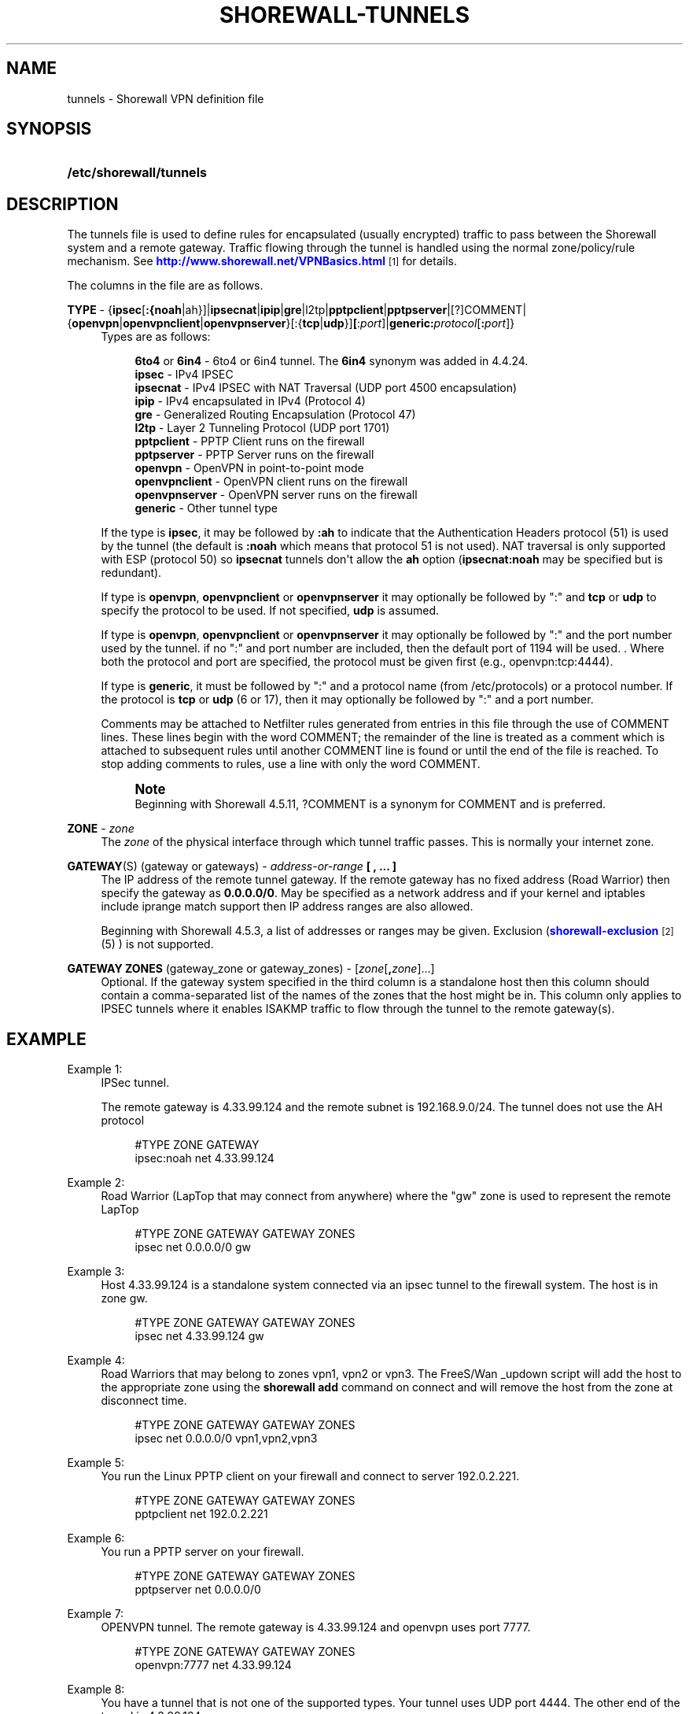 '\" t
.\"     Title: shorewall-tunnels
.\"    Author: [FIXME: author] [see http://docbook.sf.net/el/author]
.\" Generator: DocBook XSL Stylesheets v1.76.1 <http://docbook.sf.net/>
.\"      Date: 06/15/2014
.\"    Manual: Configuration Files
.\"    Source: Configuration Files
.\"  Language: English
.\"
.TH "SHOREWALL\-TUNNELS" "5" "06/15/2014" "Configuration Files" "Configuration Files"
.\" -----------------------------------------------------------------
.\" * Define some portability stuff
.\" -----------------------------------------------------------------
.\" ~~~~~~~~~~~~~~~~~~~~~~~~~~~~~~~~~~~~~~~~~~~~~~~~~~~~~~~~~~~~~~~~~
.\" http://bugs.debian.org/507673
.\" http://lists.gnu.org/archive/html/groff/2009-02/msg00013.html
.\" ~~~~~~~~~~~~~~~~~~~~~~~~~~~~~~~~~~~~~~~~~~~~~~~~~~~~~~~~~~~~~~~~~
.ie \n(.g .ds Aq \(aq
.el       .ds Aq '
.\" -----------------------------------------------------------------
.\" * set default formatting
.\" -----------------------------------------------------------------
.\" disable hyphenation
.nh
.\" disable justification (adjust text to left margin only)
.ad l
.\" -----------------------------------------------------------------
.\" * MAIN CONTENT STARTS HERE *
.\" -----------------------------------------------------------------
.SH "NAME"
tunnels \- Shorewall VPN definition file
.SH "SYNOPSIS"
.HP \w'\fB/etc/shorewall/tunnels\fR\ 'u
\fB/etc/shorewall/tunnels\fR
.SH "DESCRIPTION"
.PP
The tunnels file is used to define rules for encapsulated (usually encrypted) traffic to pass between the Shorewall system and a remote gateway\&. Traffic flowing through the tunnel is handled using the normal zone/policy/rule mechanism\&. See
\m[blue]\fBhttp://www\&.shorewall\&.net/VPNBasics\&.html\fR\m[]\&\s-2\u[1]\d\s+2
for details\&.
.PP
The columns in the file are as follows\&.
.PP
\fBTYPE\fR \- {\fBipsec\fR[\fB:{noah\fR|ah}]|\fBipsecnat\fR|\fBipip\fR|\fBgre\fR|l2tp|\fBpptpclient\fR|\fBpptpserver\fR|[?]COMMENT|{\fBopenvpn\fR|\fBopenvpnclient\fR|\fBopenvpnserver\fR}[:{\fBtcp\fR|\fBudp\fR}]\fB[\fR:\fIport\fR]|\fBgeneric\fR\fB:\fR\fIprotocol\fR[\fB:\fR\fIport\fR]}
.RS 4
Types are as follows:
.sp
.if n \{\
.RS 4
.\}
.nf
        \fB6to4\fR or \fB6in4\fR  \- 6to4 or 6in4 tunnel\&. The \fB6in4\fR synonym was added in 4\&.4\&.24\&.
        \fBipsec\fR         \- IPv4 IPSEC
        \fBipsecnat\fR      \- IPv4 IPSEC with NAT Traversal (UDP port 4500 encapsulation)
        \fBipip\fR          \- IPv4 encapsulated in IPv4 (Protocol 4)
        \fBgre\fR           \- Generalized Routing Encapsulation (Protocol 47)
        \fBl2tp\fR          \- Layer 2 Tunneling Protocol (UDP port 1701)
        \fBpptpclient\fR    \- PPTP Client runs on the firewall
        \fBpptpserver\fR    \- PPTP Server runs on the firewall
        \fBopenvpn\fR       \- OpenVPN in point\-to\-point mode
        \fBopenvpnclient\fR \- OpenVPN client runs on the firewall
        \fBopenvpnserver\fR \- OpenVPN server runs on the firewall
        \fBgeneric\fR       \- Other tunnel type
.fi
.if n \{\
.RE
.\}
.sp
If the type is
\fBipsec\fR, it may be followed by
\fB:ah\fR
to indicate that the Authentication Headers protocol (51) is used by the tunnel (the default is
\fB:noah\fR
which means that protocol 51 is not used)\&. NAT traversal is only supported with ESP (protocol 50) so
\fBipsecnat\fR
tunnels don\*(Aqt allow the
\fBah\fR
option (\fBipsecnat:noah\fR
may be specified but is redundant)\&.
.sp
If type is
\fBopenvpn\fR,
\fBopenvpnclient\fR
or
\fBopenvpnserver\fR
it may optionally be followed by ":" and
\fBtcp\fR
or
\fBudp\fR
to specify the protocol to be used\&. If not specified,
\fBudp\fR
is assumed\&.
.sp
If type is
\fBopenvpn\fR,
\fBopenvpnclient\fR
or
\fBopenvpnserver\fR
it may optionally be followed by ":" and the port number used by the tunnel\&. if no ":" and port number are included, then the default port of 1194 will be used\&. \&. Where both the protocol and port are specified, the protocol must be given first (e\&.g\&., openvpn:tcp:4444)\&.
.sp
If type is
\fBgeneric\fR, it must be followed by ":" and a protocol name (from /etc/protocols) or a protocol number\&. If the protocol is
\fBtcp\fR
or
\fBudp\fR
(6 or 17), then it may optionally be followed by ":" and a port number\&.
.sp
Comments may be attached to Netfilter rules generated from entries in this file through the use of COMMENT lines\&. These lines begin with the word COMMENT; the remainder of the line is treated as a comment which is attached to subsequent rules until another COMMENT line is found or until the end of the file is reached\&. To stop adding comments to rules, use a line with only the word COMMENT\&.
.if n \{\
.sp
.\}
.RS 4
.it 1 an-trap
.nr an-no-space-flag 1
.nr an-break-flag 1
.br
.ps +1
\fBNote\fR
.ps -1
.br
Beginning with Shorewall 4\&.5\&.11, ?COMMENT is a synonym for COMMENT and is preferred\&.
.sp .5v
.RE
.RE
.PP
\fBZONE\fR \- \fIzone\fR
.RS 4
The
\fIzone\fR
of the physical interface through which tunnel traffic passes\&. This is normally your internet zone\&.
.RE
.PP
\fBGATEWAY\fR(S) (gateway or gateways) \- \fIaddress\-or\-range\fR \fB[ , \&.\&.\&. ]\fR
.RS 4
The IP address of the remote tunnel gateway\&. If the remote gateway has no fixed address (Road Warrior) then specify the gateway as
\fB0\&.0\&.0\&.0/0\fR\&. May be specified as a network address and if your kernel and iptables include iprange match support then IP address ranges are also allowed\&.
.sp
Beginning with Shorewall 4\&.5\&.3, a list of addresses or ranges may be given\&. Exclusion (\m[blue]\fBshorewall\-exclusion\fR\m[]\&\s-2\u[2]\d\s+2
(5) ) is not supported\&.
.RE
.PP
\fBGATEWAY ZONES\fR (gateway_zone or gateway_zones) \- [\fIzone\fR[\fB,\fR\fIzone\fR]\&.\&.\&.]
.RS 4
Optional\&. If the gateway system specified in the third column is a standalone host then this column should contain a comma\-separated list of the names of the zones that the host might be in\&. This column only applies to IPSEC tunnels where it enables ISAKMP traffic to flow through the tunnel to the remote gateway(s)\&.
.RE
.SH "EXAMPLE"
.PP
Example 1:
.RS 4
IPSec tunnel\&.
.sp
The remote gateway is 4\&.33\&.99\&.124 and the remote subnet is 192\&.168\&.9\&.0/24\&. The tunnel does not use the AH protocol
.sp
.if n \{\
.RS 4
.\}
.nf
        #TYPE           ZONE    GATEWAY
        ipsec:noah      net     4\&.33\&.99\&.124
.fi
.if n \{\
.RE
.\}
.RE
.PP
Example 2:
.RS 4
Road Warrior (LapTop that may connect from anywhere) where the "gw" zone is used to represent the remote LapTop
.sp
.if n \{\
.RS 4
.\}
.nf
        #TYPE           ZONE    GATEWAY         GATEWAY ZONES
        ipsec           net     0\&.0\&.0\&.0/0       gw
.fi
.if n \{\
.RE
.\}
.RE
.PP
Example 3:
.RS 4
Host 4\&.33\&.99\&.124 is a standalone system connected via an ipsec tunnel to the firewall system\&. The host is in zone gw\&.
.sp
.if n \{\
.RS 4
.\}
.nf
        #TYPE           ZONE    GATEWAY         GATEWAY ZONES
        ipsec           net     4\&.33\&.99\&.124     gw
.fi
.if n \{\
.RE
.\}
.RE
.PP
Example 4:
.RS 4
Road Warriors that may belong to zones vpn1, vpn2 or vpn3\&. The FreeS/Wan _updown script will add the host to the appropriate zone using the
\fBshorewall add\fR
command on connect and will remove the host from the zone at disconnect time\&.
.sp
.if n \{\
.RS 4
.\}
.nf
        #TYPE           ZONE    GATEWAY         GATEWAY ZONES
        ipsec           net     0\&.0\&.0\&.0/0       vpn1,vpn2,vpn3
.fi
.if n \{\
.RE
.\}
.RE
.PP
Example 5:
.RS 4
You run the Linux PPTP client on your firewall and connect to server 192\&.0\&.2\&.221\&.
.sp
.if n \{\
.RS 4
.\}
.nf
        #TYPE           ZONE    GATEWAY         GATEWAY ZONES
        pptpclient      net     192\&.0\&.2\&.221
.fi
.if n \{\
.RE
.\}
.RE
.PP
Example 6:
.RS 4
You run a PPTP server on your firewall\&.
.sp
.if n \{\
.RS 4
.\}
.nf
        #TYPE           ZONE    GATEWAY         GATEWAY ZONES
        pptpserver      net     0\&.0\&.0\&.0/0
.fi
.if n \{\
.RE
.\}
.RE
.PP
Example 7:
.RS 4
OPENVPN tunnel\&. The remote gateway is 4\&.33\&.99\&.124 and openvpn uses port 7777\&.
.sp
.if n \{\
.RS 4
.\}
.nf
        #TYPE           ZONE    GATEWAY         GATEWAY ZONES
        openvpn:7777    net     4\&.33\&.99\&.124
.fi
.if n \{\
.RE
.\}
.RE
.PP
Example 8:
.RS 4
You have a tunnel that is not one of the supported types\&. Your tunnel uses UDP port 4444\&. The other end of the tunnel is 4\&.3\&.99\&.124\&.
.sp
.if n \{\
.RS 4
.\}
.nf
        #TYPE            ZONE    GATEWAY         GATEWAY ZONES
        generic:udp:4444 net     4\&.3\&.99\&.124
.fi
.if n \{\
.RE
.\}
.RE
.SH "FILES"
.PP
/etc/shorewall/tunnels
.SH "SEE ALSO"
.PP
\m[blue]\fBhttp://www\&.shorewall\&.net/configuration_file_basics\&.htm#Pairs\fR\m[]\&\s-2\u[3]\d\s+2
.PP
shorewall(8), shorewall\-accounting(5), shorewall\-actions(5), shorewall\-blacklist(5), shorewall\-hosts(5), shorewall_interfaces(5), shorewall\-ipsets(5), shorewall\-maclist(5), shorewall\-masq(5), shorewall\-nat(5), shorewall\-netmap(5), shorewall\-params(5), shorewall\-policy(5), shorewall\-providers(5), shorewall\-proxyarp(5), shorewall\-rtrules(5), shorewall\-routestopped(5), shorewall\-rules(5), shorewall\&.conf(5), shorewall\-secmarks(5), shorewall\-tcclasses(5), shorewall\-tcdevices(5), shorewall\-mangle(5), shorewall\-tos(5), shorewall\-zones(5)
.SH "NOTES"
.IP " 1." 4
http://www.shorewall.net/VPNBasics.html
.RS 4
\%http://www.shorewall.net/VPNBasics.html
.RE
.IP " 2." 4
shorewall-exclusion
.RS 4
\%http://www.shorewall.net/manpages/shorewall-exclusion.html
.RE
.IP " 3." 4
http://www.shorewall.net/configuration_file_basics.htm#Pairs
.RS 4
\%http://www.shorewall.net/configuration_file_basics.htm#Pairs
.RE
